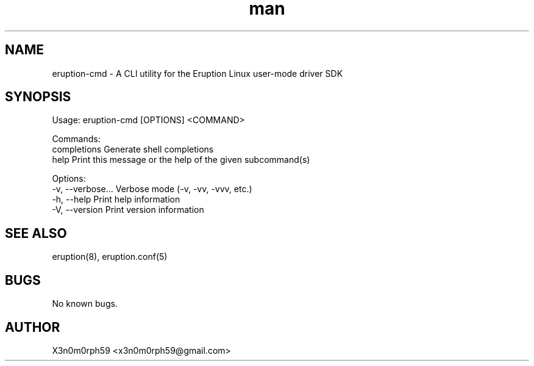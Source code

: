 .\" Manpage for Eruption.
.TH man 8 "Oct 2022" "0.0.3" "eruption-cmd man page"
.SH NAME
 eruption-cmd - A CLI utility for the Eruption Linux user-mode driver SDK
.SH SYNOPSIS

Usage: eruption-cmd [OPTIONS] <COMMAND>

Commands:
  completions  Generate shell completions
  help         Print this message or the help of the given subcommand(s)

Options:
  -v, --verbose...  Verbose mode (-v, -vv, -vvv, etc.)
  -h, --help        Print help information
  -V, --version     Print version information


.SH SEE ALSO
 eruption(8), eruption.conf(5)
.SH BUGS
 No known bugs.
.SH AUTHOR
 X3n0m0rph59 <x3n0m0rph59@gmail.com>
